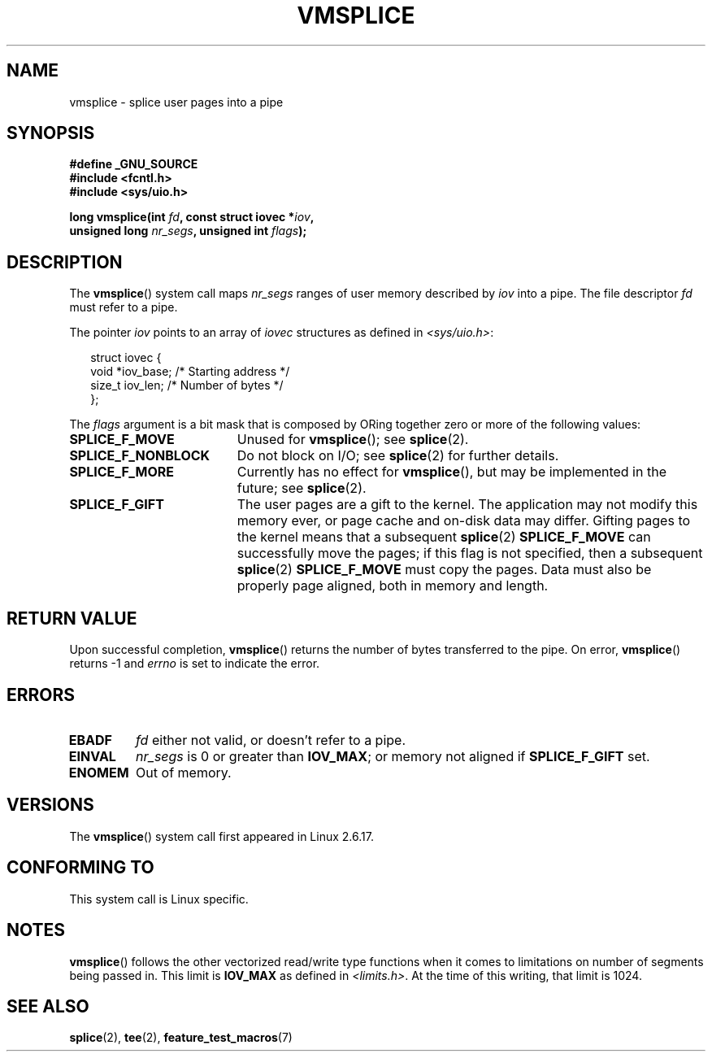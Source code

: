 .\" Hey Emacs! This file is -*- nroff -*- source.
.\"
.\" This manpage is Copyright (C) 2006 Jens Axboe
.\" and Copyright (C) 2006 Michael Kerrisk <mtk.manpages@gmail.com>
.\"
.\" Permission is granted to make and distribute verbatim copies of this
.\" manual provided the copyright notice and this permission notice are
.\" preserved on all copies.
.\"
.\" Permission is granted to copy and distribute modified versions of this
.\" manual under the conditions for verbatim copying, provided that the
.\" entire resulting derived work is distributed under the terms of a
.\" permission notice identical to this one.
.\"
.\" Since the Linux kernel and libraries are constantly changing, this
.\" manual page may be incorrect or out-of-date.  The author(s) assume no
.\" responsibility for errors or omissions, or for damages resulting from
.\" the use of the information contained herein.  The author(s) may not
.\" have taken the same level of care in the production of this manual,
.\" which is licensed free of charge, as they might when working
.\" professionally.
.\"
.\" Formatted or processed versions of this manual, if unaccompanied by
.\" the source, must acknowledge the copyright and authors of this work.
.\"
.TH VMSPLICE 2 2006-04-28 "Linux" "Linux Programmer's Manual"
.SH NAME
vmsplice \- splice user pages into a pipe
.SH SYNOPSIS
.nf
.B #define _GNU_SOURCE
.B #include <fcntl.h>
.B #include <sys/uio.h>

.BI "long vmsplice(int " fd ", const struct iovec *" iov ,
.BI "              unsigned long " nr_segs ", unsigned int " flags );
.fi
.SH DESCRIPTION
.\" Linus: vmsplice() system call to basically do a "write to
.\" the buffer", but using the reference counting and VM traversal
.\" to actually fill the buffer. This means that the user needs to
.\" be careful not to re-use the user-space buffer it spliced into
.\" the kernel-space one (contrast this to "write()", which copies
.\" the actual data, and you can thus re-use the buffer immediately
.\" after a successful write), but that is often easy to do.
The
.BR vmsplice ()
system call maps
.I nr_segs
ranges of user memory described by
.I iov
into a pipe.
The file descriptor
.I fd
must refer to a pipe.

The pointer
.I iov
points to an array of
.I iovec
structures as defined in
.IR <sys/uio.h> :

.in +0.25i
.nf
struct iovec {
    void  *iov_base;            /* Starting address */
    size_t iov_len;             /* Number of bytes */
};
.in -0.25i
.fi

The
.I flags
argument is a bit mask that is composed by ORing together
zero or more of the following values:
.TP 1.9i
.B SPLICE_F_MOVE
Unused for
.BR vmsplice ();
see
.BR splice (2).
.TP
.B SPLICE_F_NONBLOCK
.\" Not used for vmsplice
.\" May be in the future -- therefore EAGAIN
Do not block on I/O; see
.BR splice (2)
for further details.
.TP
.B SPLICE_F_MORE
Currently has no effect for
.BR vmsplice (),
but may be implemented in the future; see
.BR splice (2).
.TP
.B SPLICE_F_GIFT
The user pages are a gift to the kernel.
The application may not modify this memory ever,
.\" FIXME Explain the following line in a little more detail:
or page cache and on-disk data may differ.
Gifting pages to the kernel means that a subsequent
.BR splice (2)
.B SPLICE_F_MOVE
can successfully move the pages;
if this flag is not specified, then a subsequent
.BR splice (2)
.B SPLICE_F_MOVE
must copy the pages.
Data must also be properly page aligned, both in memory and length.
.\" .... if we expect to later SPLICE_F_MOVE to the cache.
.SH RETURN VALUE
Upon successful completion,
.BR vmsplice ()
returns the number of bytes transferred to the pipe.
On error,
.BR vmsplice ()
returns \-1 and
.I errno
is set to indicate the error.
.SH ERRORS
.TP
.B EBADF
.I fd
either not valid, or doesn't refer to a pipe.
.TP
.B EINVAL
.I nr_segs
is 0 or greater than
.BR IOV_MAX ;
or memory not aligned if
.B SPLICE_F_GIFT
set.
.TP
.B ENOMEM
Out of memory.
.SH VERSIONS
The
.BR vmsplice ()
system call first appeared in Linux 2.6.17.
.SH "CONFORMING TO"
This system call is Linux specific.
.SH NOTES
.BR vmsplice ()
follows the other vectorized read/write type functions when it comes to
limitations on number of segments being passed in.
This limit is
.B IOV_MAX
as defined in
.IR <limits.h> .
At the time of this writing, that limit is 1024.
.SH SEE ALSO
.BR splice (2),
.BR tee (2),
.BR feature_test_macros (7)
